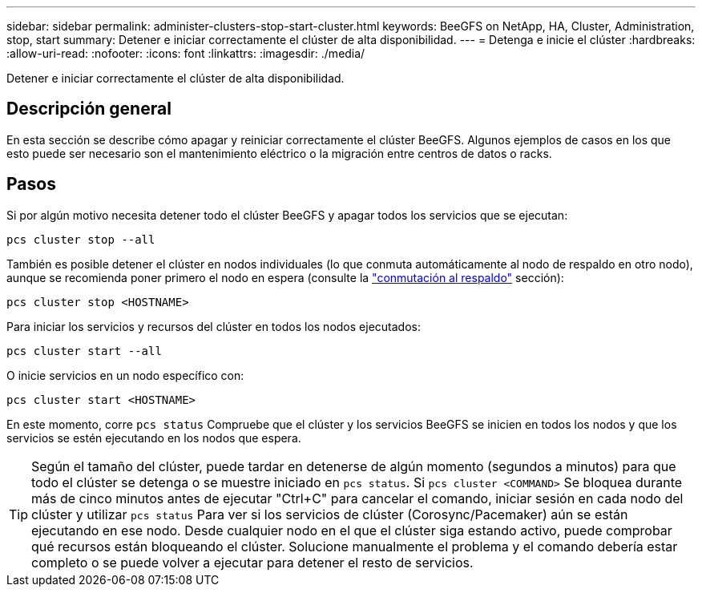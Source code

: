 ---
sidebar: sidebar 
permalink: administer-clusters-stop-start-cluster.html 
keywords: BeeGFS on NetApp, HA, Cluster, Administration, stop, start 
summary: Detener e iniciar correctamente el clúster de alta disponibilidad. 
---
= Detenga e inicie el clúster
:hardbreaks:
:allow-uri-read: 
:nofooter: 
:icons: font
:linkattrs: 
:imagesdir: ./media/


[role="lead"]
Detener e iniciar correctamente el clúster de alta disponibilidad.



== Descripción general

En esta sección se describe cómo apagar y reiniciar correctamente el clúster BeeGFS. Algunos ejemplos de casos en los que esto puede ser necesario son el mantenimiento eléctrico o la migración entre centros de datos o racks.



== Pasos

Si por algún motivo necesita detener todo el clúster BeeGFS y apagar todos los servicios que se ejecutan:

[source, console]
----
pcs cluster stop --all
----
También es posible detener el clúster en nodos individuales (lo que conmuta automáticamente al nodo de respaldo en otro nodo), aunque se recomienda poner primero el nodo en espera (consulte la link:administer-clusters-failover-failback.html["conmutación al respaldo"^] sección):

[source, console]
----
pcs cluster stop <HOSTNAME>
----
Para iniciar los servicios y recursos del clúster en todos los nodos ejecutados:

[source, console]
----
pcs cluster start --all
----
O inicie servicios en un nodo específico con:

[source, console]
----
pcs cluster start <HOSTNAME>
----
En este momento, corre `pcs status` Compruebe que el clúster y los servicios BeeGFS se inicien en todos los nodos y que los servicios se estén ejecutando en los nodos que espera.


TIP: Según el tamaño del clúster, puede tardar en detenerse de algún momento (segundos a minutos) para que todo el clúster se detenga o se muestre iniciado en `pcs status`. Si `pcs cluster <COMMAND>` Se bloquea durante más de cinco minutos antes de ejecutar "Ctrl+C" para cancelar el comando, iniciar sesión en cada nodo del clúster y utilizar `pcs status` Para ver si los servicios de clúster (Corosync/Pacemaker) aún se están ejecutando en ese nodo. Desde cualquier nodo en el que el clúster siga estando activo, puede comprobar qué recursos están bloqueando el clúster. Solucione manualmente el problema y el comando debería estar completo o se puede volver a ejecutar para detener el resto de servicios.

